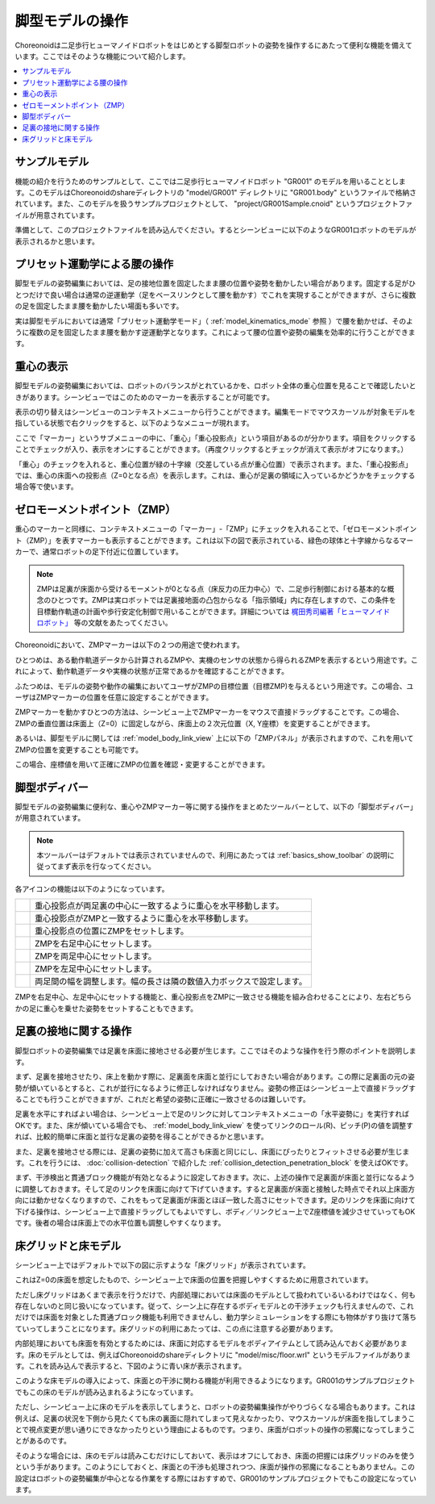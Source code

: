 
脚型モデルの操作
================

Choreonoidは二足歩行ヒューマノイドロボットをはじめとする脚型ロボットの姿勢を操作するにあたって便利な機能を備えています。ここではそのような機能について紹介します。

.. contents::
   :local:
   :depth: 1


サンプルモデル
--------------

機能の紹介を行うためのサンプルとして、ここでは二足歩行ヒューマノイドロボット "GR001" のモデルを用いることとします。このモデルはChoreonoidのshareディレクトリの "model/GR001" ディレクトリに "GR001.body" というファイルで格納されています。また、このモデルを扱うサンプルプロジェクトとして、 "project/GR001Sample.cnoid" というプロジェクトファイルが用意されています。

準備として、このプロジェクトファイルを読み込んでください。するとシーンビューに以下のようなGR001ロボットのモデルが表示されるかと思います。

.. image:: images/GR001Scene.png


プリセット運動学による腰の操作
------------------------------

脚型モデルの姿勢編集においては、足の接地位置を固定したまま腰の位置や姿勢を動かしたい場合があります。固定する足がひとつだけで良い場合は通常の逆運動学（足をベースリンクとして腰を動かす）でこれを実現することができますが、さらに複数の足を固定したまま腰を動かしたい場面も多いです。

実は脚型モデルにおいては通常「プリセット運動学モード」（ :ref:`model_kinematics_mode` 参照 ）で腰を動かせば、そのように複数の足を固定したまま腰を動かす逆運動学となります。これによって腰の位置や姿勢の編集を効率的に行うことができます。

重心の表示
----------

脚型モデルの姿勢編集においては、ロボットのバランスがとれているかを、ロボット全体の重心位置を見ることで確認したいときがあります。シーンビューではこのためのマーカーを表示することが可能です。

表示の切り替えはシーンビューのコンテキストメニューから行うことができます。編集モードでマウスカーソルが対象モデルを指している状態で右クリックをすると、以下のようなメニューが現れます。

.. image:: images/GR001_context_menu.png

ここで「マーカー」というサブメニューの中に、「重心」「重心投影点」という項目があるのが分かります。項目をクリックすることでチェックが入り、表示をオンにすることができます。（再度クリックするとチェックが消えて表示がオフになります。）

「重心」のチェックを入れると、重心位置が緑の十字線（交差している点が重心位置）で表示されます。また、「重心投影点」では、重心の床面への投影点（Z=0となる点）を表示します。これは、重心が足裏の領域に入っているかどうかをチェックする場合等で使います。

.. _legged_model_zmp:

ゼロモーメントポイント（ZMP）
-----------------------------

重心のマーカーと同様に、コンテキストメニューの「マーカー」-「ZMP」にチェックを入れることで、「ゼロモーメントポイント（ZMP）」を表すマーカーも表示することができます。これは以下の図で表示されている、緑色の球体と十字線からなるマーカーで、通常ロボットの足下付近に位置しています。

.. image:: images/GR001_context_menu_ZMP.png

.. note:: ZMPは足裏が床面から受けるモーメントが0となる点（床反力の圧力中心）で、二足歩行制御における基本的な概念のひとつです。ZMPは実ロボットでは足裏接地面の凸包からなる「指示領域」内に存在しますので、この条件を目標動作軌道の計画や歩行安定化制御で用いることができます。詳細については `梶田秀司編著「ヒューマノイドロボット」 <http://www.amazon.co.jp/%E3%83%92%E3%83%A5%E3%83%BC%E3%83%9E%E3%83%8E%E3%82%A4%E3%83%89%E3%83%AD%E3%83%9C%E3%83%83%E3%83%88-%E6%A2%B6%E7%94%B0-%E7%A7%80%E5%8F%B8/dp/4274200582>`_ 等の文献をあたってください。

Choreonoidにおいて、ZMPマーカーは以下の２つの用途で使われます。

ひとつめは、ある動作軌道データから計算されるZMPや、実機のセンサの状態から得られるZMPを表示するという用途です。これによって、動作軌道データや実機の状態が正常であるかを確認することができます。

ふたつめは、モデルの姿勢や動作の編集においてユーザがZMPの目標位置（目標ZMP)を与えるという用途です。この場合、ユーザはZMPマーカーの位置を任意に設定することができます。

ZMPマーカーを動かすひとつの方法は、シーンビュー上でZMPマーカーをマウスで直接ドラッグすることです。この場合、ZMPの垂直位置は床面上（Z=0）に固定しながら、床面上の２次元位置（X, Y座標）を変更することができます。

あるいは、脚型モデルに関しては :ref:`model_body_link_view` 上に以下の「ZMPパネル」が表示されますので、これを用いてZMPの位置を変更することも可能です。

.. image:: images/BodyLinkView_ZMP.png

この場合、座標値を用いて正確にZMPの位置を確認・変更することができます。


.. _model_legged_body_bar:

脚型ボディバー
--------------

脚型モデルの姿勢編集に便利な、重心やZMPマーカー等に関する操作をまとめたツールバーとして、以下の「脚型ボディバー」が用意されています。

.. image:: images/LeggedBodyBar.png

.. note:: 本ツールバーはデフォルトでは表示されていませんので、利用にあたっては :ref:`basics_show_toolbar` の説明に従ってまず表示を行なってください。

.. |i0| image:: ./images/center-cm.png
.. |i1| image:: ./images/zmp-to-cm.png
.. |i2| image:: ./images/cm-to-zmp.png
.. |i3| image:: ./images/right-zmp.png
.. |i4| image:: ./images/center-zmp.png
.. |i5| image:: ./images/left-zmp.png
.. |i6| image:: ./images/stancelength.png

各アイコンの機能は以下のようになっています。

.. tabularcolumns:: |p{2.0cm}|p{13.0cm}|

.. list-table::
 :widths: 5,95
 :header-rows: 0

 * - |i0|
   - 重心投影点が両足裏の中心に一致するように重心を水平移動します。
 * - |i1|
   - 重心投影点がZMPと一致するように重心を水平移動します。
 * - |i2|
   - 重心投影点の位置にZMPをセットします。
 * - |i3|
   - ZMPを右足中心にセットします。
 * - |i4|
   - ZMPを両足中心にセットします。
 * - |i5|
   - ZMPを左足中心にセットします。
 * - |i6|
   - 両足間の幅を調整します。幅の長さは隣の数値入力ボックスで設定します。

ZMPを右足中心、左足中心にセットする機能と、重心投影点をZMPに一致させる機能を組み合わせることにより、左右どちらかの足に重心を乗せた姿勢をセットすることもできます。

足裏の接地に関する操作
----------------------

脚型ロボットの姿勢編集では足裏を床面に接地させる必要が生じます。ここではそのような操作を行う際のポイントを説明します。

まず、足裏を接地させたり、床上を動かす際に、足裏面を床面と並行にしておきたい場合があります。この際に足裏面の元の姿勢が傾いているとすると、これが並行になるように修正しなければなりません。姿勢の修正はシーンビュー上で直接ドラッグすることでも行うことができますが、これだと希望の姿勢に正確に一致させるのは難しいです。

足裏を水平にすればよい場合は、シーンビュー上で足のリンクに対してコンテキストメニューの「水平姿勢に」を実行すればOKです。また、床が傾いている場合でも、 :ref:`model_body_link_view` を使ってリンクのロール(R)、ピッチ(P)の値を調整すれば、比較的簡単に床面と並行な足裏の姿勢を得ることができるかと思います。

また、足裏を接地させる際には、足裏の姿勢に加えて高さも床面と同じにし、床面にぴったりとフィットさせる必要が生じます。これを行うには、 :doc:`collision-detection` で紹介した :ref:`collision_detection_penetration_block` を使えばOKです。

まず、干渉検出と貫通ブロック機能が有効となるように設定しておきます。次に、上述の操作で足裏面が床面と並行になるように調整しておきます。そして足のリンクを床面に向けて下げていきます。すると足裏面が床面と接触した時点でそれ以上床面方向には動かせなくなりますので、これをもって足裏面が床面とほぼ一致した高さにセットできます。足のリンクを床面に向けて下げる操作は、シーンビュー上で直接ドラッグしてもよいですし、ボディ／リンクビュー上でZ座標値を減少させていってもOKです。後者の場合は床面上での水平位置も調整しやすくなります。

床グリッドと床モデル
--------------------

シーンビュー上ではデフォルトで以下の図に示すような「床グリッド」が表示されています。

.. image:: images/floorgrid.png

これはZ=0の床面を想定したもので、シーンビュー上で床面の位置を把握しやすくするために用意されています。

ただし床グリッドはあくまで表示を行うだけで、内部処理においては床面のモデルとして扱われているいるわけではなく、何も存在しないのと同じ扱いになっています。従って、シーン上に存在するボディモデルとの干渉チェックも行えませんので、これだけでは床面を対象とした貫通ブロック機能も利用できませんし、動力学シミュレーションをする際にも物体がすり抜けて落ちていってしまうことになります。床グリッドの利用にあたっては、この点に注意する必要があります。

内部処理においても床面を有効とするためには、床面に対応するモデルをボディアイテムとして読み込んでおく必要があります。床のモデルとしては、例えばChoreonoidのshareディレクトリに "model/misc/floor.wrl" というモデルファイルがあります。これを読み込んで表示すると、下図のように青い床が表示されます。

.. image:: images/floor_model_grid.png

このような床モデルの導入によって、床面との干渉に関わる機能が利用できるようになります。GR001のサンプルプロジェクトでもこの床のモデルが読み込まれるようになっています。

ただし、シーンビュー上に床のモデルを表示してしまうと、ロボットの姿勢編集操作がやりづらくなる場合もあります。これは例えば、足裏の状況を下側から見たくても床の裏面に隠れてしまって見えなかったり、マウスカーソルが床面を指してしまうことで視点変更が思い通りにできなかったりという理由によるものです。つまり、床面がロボットの操作の邪魔になってしまうことがあるのです。

そのような場合には、床のモデルは読みこむだけにしておいて、表示はオフにしておき、床面の把握には床グリッドのみを使うという手があります。このようにしておくと、床面との干渉も処理されつつ、床面が操作の邪魔になることもありません。この設定はロボットの姿勢編集が中心となる作業をする際にはおすすめで、GR001のサンプルプロジェクトでもこの設定になっています。
